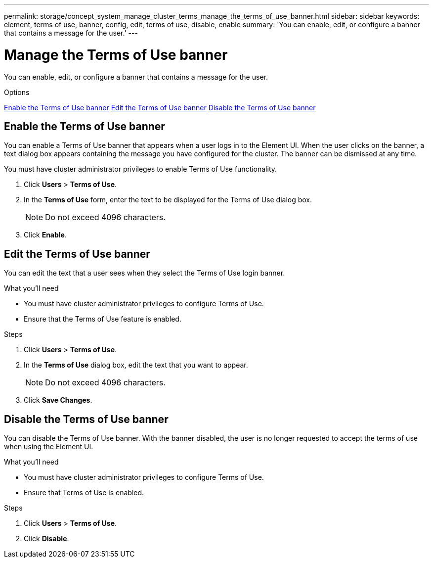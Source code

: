 ---
permalink: storage/concept_system_manage_cluster_terms_manage_the_terms_of_use_banner.html
sidebar: sidebar
keywords: element, terms of use, banner, config, edit, terms of use, disable, enable
summary: 'You can enable, edit, or configure a banner that contains a message for the user.'
---

= Manage the Terms of Use banner
:icons: font
:imagesdir: ../media/

[.lead]
You can enable, edit, or configure a banner that contains a message for the user.

.Options
<<Enable the Terms of Use banner>>
<<Edit the Terms of Use banner>>
<<Disable the Terms of Use banner>>

== Enable the Terms of Use banner

You can enable a Terms of Use banner that appears when a user logs in to the Element UI. When the user clicks on the banner, a text dialog box appears containing the message you have configured for the cluster. The banner can be dismissed at any time.

You must have cluster administrator privileges to enable Terms of Use functionality.

. Click *Users* > *Terms of Use*.
. In the *Terms of Use* form, enter the text to be displayed for the Terms of Use dialog box.
+
NOTE: Do not exceed 4096 characters.

. Click *Enable*.

== Edit the Terms of Use banner
You can edit the text that a user sees when they select the Terms of Use login banner.

.What you'll need
* You must have cluster administrator privileges to configure Terms of Use.
* Ensure that the Terms of Use feature is enabled.

.Steps
. Click *Users* > *Terms of Use*.
. In the *Terms of Use* dialog box, edit the text that you want to appear.
+
NOTE: Do not exceed 4096 characters.

. Click *Save Changes*.

== Disable the Terms of Use banner
You can disable the Terms of Use banner. With the banner disabled, the user is no longer requested to accept the terms of use when using the Element UI.

.What you'll need
* You must have cluster administrator privileges to configure Terms of Use.
* Ensure that Terms of Use is enabled.

.Steps
. Click *Users* > *Terms of Use*.
. Click *Disable*.
